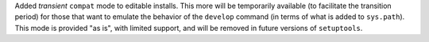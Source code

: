 Added *transient* ``compat`` mode to editable installs.
This more will be temporarily available (to facilitate the transition period)
for those that want to emulate the behavior of the ``develop`` command
(in terms of what is added to ``sys.path``).
This mode is provided "as is", with limited support, and will be removed in
future versions of ``setuptools``.
